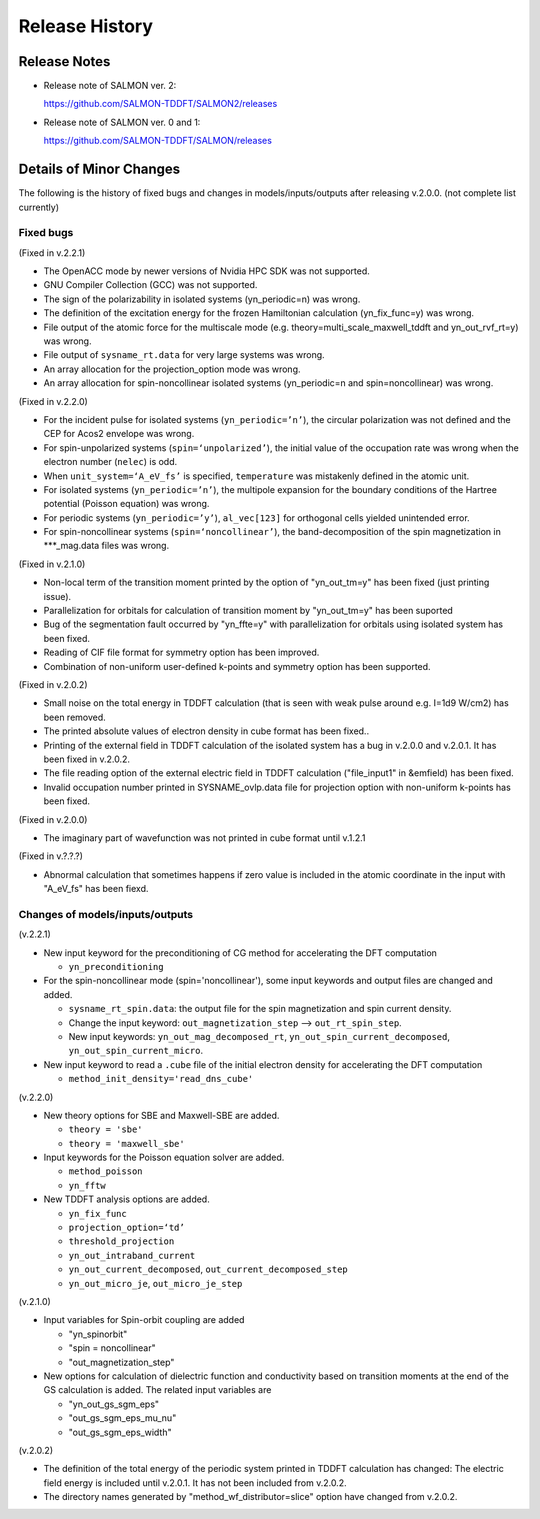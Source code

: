 ###########################
Release History
###########################

Release Notes
-------------


* Release note of SALMON ver. 2:

  https://github.com/SALMON-TDDFT/SALMON2/releases

* Release note of SALMON ver. 0 and 1:

  https://github.com/SALMON-TDDFT/SALMON/releases


Details of Minor Changes
------------------------

The following is the history of fixed bugs and changes in models/inputs/outputs after releasing v.2.0.0. (not complete list currently)

Fixed bugs
==========

(Fixed in v.2.2.1)

* The OpenACC mode by newer versions of Nvidia HPC SDK was not supported.
* GNU Compiler Collection (GCC) was not supported.
* The sign of the polarizability in isolated systems (yn_periodic=n) was wrong.
* The definition of the excitation energy for the frozen Hamiltonian calculation (yn_fix_func=y) was wrong.
* File output of the atomic force for the multiscale mode (e.g. theory=multi_scale_maxwell_tddft and yn_out_rvf_rt=y) was wrong.
* File output of ``sysname_rt.data`` for very large systems was wrong.
* An array allocation for the projection_option mode was wrong.
* An array allocation for spin-noncollinear isolated systems (yn_periodic=n and spin=noncollinear) was wrong.

(Fixed in v.2.2.0)

* For the incident pulse for isolated systems (``yn_periodic=’n’``), the circular polarization was not defined and the CEP for Acos2 envelope was wrong.
* For spin-unpolarized systems (``spin=‘unpolarized’``), the initial value of the occupation rate was wrong when the electron number (``nelec``) is odd.
* When ``unit_system=‘A_eV_fs’`` is specified, ``temperature`` was mistakenly defined in the atomic unit.
* For isolated systems (``yn_periodic=’n’``), the multipole expansion for the boundary conditions of the Hartree potential (Poisson equation) was wrong. 
* For periodic systems (``yn_periodic=’y’``), ``al_vec[123]`` for orthogonal cells yielded unintended error. 
* For spin-noncollinear systems (``spin=‘noncollinear’``), the band-decomposition of the spin magnetization in ***_mag.data files was wrong.

(Fixed in v.2.1.0)

* Non-local term of the transition moment printed by the option of "yn_out_tm=y" has been fixed (just printing issue).
* Parallelization for orbitals for calculation of transition moment by "yn_out_tm=y" has been suported
* Bug of the segmentation fault occurred by "yn_ffte=y" with parallelization for orbitals using isolated system has been fixed.
* Reading of CIF file format for symmetry option has been improved. 
* Combination of non-uniform user-defined k-points and symmetry option has been supported.


(Fixed in v.2.0.2)

* Small noise on the total energy in TDDFT calculation (that is seen with weak pulse around e.g. I=1d9 W/cm2) has been removed.
* The printed absolute values of electron density in cube format has been fixed.. 
* Printing of the external field in TDDFT calculation of the isolated system has a bug in v.2.0.0 and v.2.0.1. It has been fixed in v.2.0.2.
* The file reading option of the external electric field in TDDFT calculation ("file_input1" in &emfield) has been fixed.
* Invalid occupation number printed in SYSNAME_ovlp.data file for projection option with non-uniform k-points has been fixed.

(Fixed in v.2.0.0)

* The imaginary part of wavefunction was not printed in cube format until v.1.2.1

(Fixed in v.?.?.?)

* Abnormal calculation that sometimes happens if zero value is included in the atomic coordinate in the input with "A_eV_fs" has been fiexd. 


Changes of models/inputs/outputs
================================

(v.2.2.1)

* New input keyword for the preconditioning of CG method for accelerating the DFT computation 

  * ``yn_preconditioning``

* For the spin-noncollinear mode (spin='noncollinear'), some input keywords and output files are changed and added.

  * ``sysname_rt_spin.data``: the output file for the spin magnetization and spin current density.
  * Change the input keyword: ``out_magnetization_step`` --> ``out_rt_spin_step``.
  * New input keywords: ``yn_out_mag_decomposed_rt``, ``yn_out_spin_current_decomposed``, ``yn_out_spin_current_micro``.

* New input keyword to read a ``.cube`` file of the initial electron density for accelerating the DFT computation

  * ``method_init_density='read_dns_cube'``

(v.2.2.0)

* New theory options for SBE and Maxwell-SBE are added.

  * ``theory = 'sbe'``
  * ``theory = 'maxwell_sbe'``
  
* Input keywords for the Poisson equation solver are added.

  * ``method_poisson``
  * ``yn_fftw``
  
* New TDDFT analysis options are added. 

  * ``yn_fix_func``
  * ``projection_option=‘td’``
  * ``threshold_projection``
  * ``yn_out_intraband_current``
  * ``yn_out_current_decomposed``, ``out_current_decomposed_step``
  * ``yn_out_micro_je``, ``out_micro_je_step``
  

(v.2.1.0)

* Input variables for Spin-orbit coupling are added

  * "yn_spinorbit"
  * "spin = noncollinear"
  * "out_magnetization_step"

* New options for calculation of dielectric function and conductivity based on transition moments at the end of the GS calculation is added. The related input variables are

  * "yn_out_gs_sgm_eps"
  * "out_gs_sgm_eps_mu_nu"
  * "out_gs_sgm_eps_width"


(v.2.0.2)

* The definition of the total energy of the periodic system printed in TDDFT calculation has changed: 
  The electric field energy is included until v.2.0.1. It has not been included from v.2.0.2. 
* The directory names generated by "method_wf_distributor=slice" option have changed from v.2.0.2.
